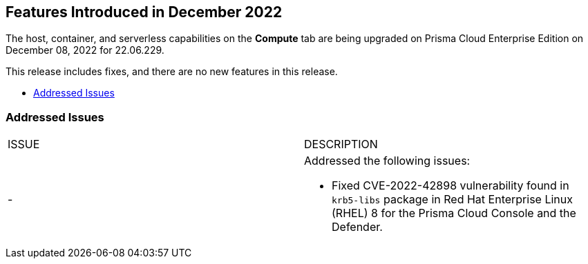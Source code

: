 [#id-december2022]
== Features Introduced in December 2022

//Learn about the new Compute capabilities on Prisma™ Cloud Enterprise Edition (SaaS) in November 2022.

The host, container, and serverless capabilities on the *Compute* tab are being upgraded on Prisma Cloud Enterprise Edition on December 08, 2022 for 22.06.229.

This release includes fixes, and there are no new features in this release.

* xref:#id-addressed-issues[Addressed Issues]

[#id-addressed-issues]
=== Addressed Issues

[cols="50%a,50%a"]
|===
|ISSUE
|DESCRIPTION

|-
|Addressed the following issues:

* Fixed CVE-2022-42898 vulnerability found in `krb5-libs` package in Red Hat Enterprise Linux (RHEL) 8 for the Prisma Cloud Console and the Defender.
